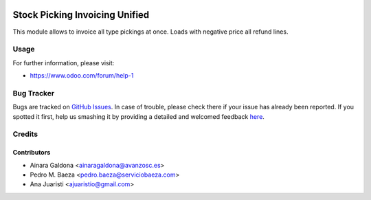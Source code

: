 .. image:: https://img.shields.io/badge/licence-AGPL--3-blue.svg
    :alt: License: AGPL-3

===============================
Stock Picking Invoicing Unified
===============================

This module allows to invoice all type pickings at once.
Loads with negative price all refund lines.


Usage
=====

.. image:: https://odoo-community.org/website/image/ir.attachment/5784_f2813bd/datas
   :alt: Try me on Runbot
   :target: https://runbot.odoo-community.org/runbot/188/8.0

For further information, please visit:

* https://www.odoo.com/forum/help-1


Bug Tracker
===========

Bugs are tracked on `GitHub Issues <https://github.com/odoomrp/odoomrp-wip/issues>`_.
In case of trouble, please check there if your issue has already been reported.
If you spotted it first, help us smashing it by providing a detailed and welcomed feedback
`here <https://github.com/odoomrp/odoomrp-wip/issues/new?body=module:%20sale_product_variants%0Aversion:%208.0%0A%0A**Steps%20to%20reproduce**%0A-%20...%0A%0A**Current%20behavior**%0A%0A**Expected%20behavior**>`_.


Credits
=======

Contributors
------------
* Ainara Galdona <ainaragaldona@avanzosc.es>
* Pedro M. Baeza <pedro.baeza@serviciobaeza.com>
* Ana Juaristi <ajuaristio@gmail.com>

